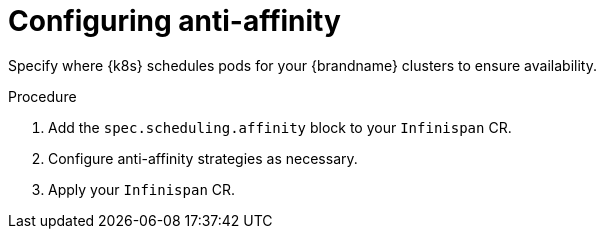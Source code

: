 [id='configuring_anti_affinity-{context}']
= Configuring anti-affinity

[role="_abstract"]
Specify where {k8s} schedules pods for your {brandname} clusters to ensure availability.

.Procedure

. Add the `spec.scheduling.affinity` block to your `Infinispan` CR.
. Configure anti-affinity strategies as necessary.
. Apply your `Infinispan` CR.
